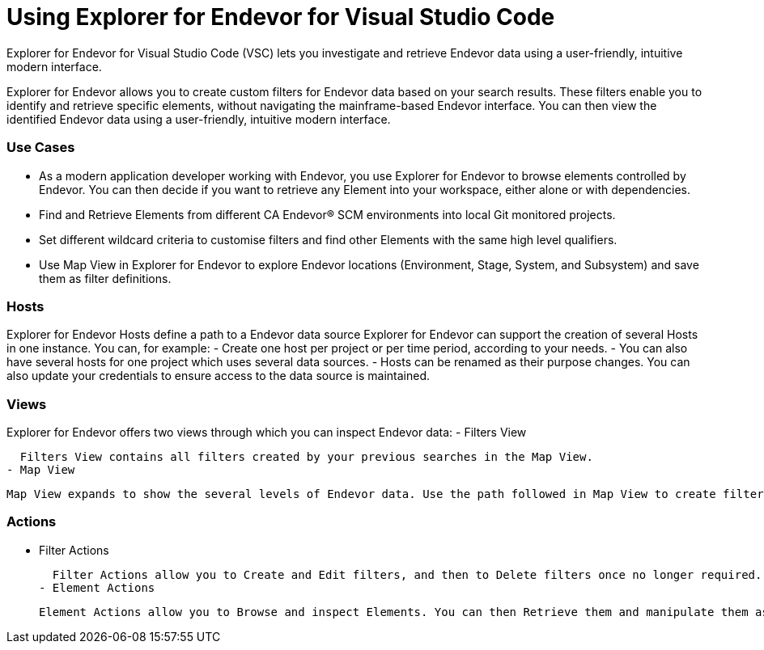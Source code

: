 # Using Explorer for Endevor for Visual Studio Code

Explorer for Endevor for Visual Studio Code (VSC) lets you investigate and retrieve Endevor data using a user-friendly, intuitive modern interface.

Explorer for Endevor allows you to create custom filters for Endevor data based on your search results. These filters enable you to identify and retrieve specific elements, without navigating the mainframe-based Endevor interface. You can then view the identified Endevor data using a user-friendly, intuitive modern interface.

### Use Cases
- As a modern application developer working with Endevor, you use Explorer for Endevor to browse elements controlled by Endevor. You can then decide if you want to retrieve any Element into your workspace, either alone or with dependencies.
- Find and Retrieve Elements from different CA Endevor® SCM environments into local Git monitored projects.
- Set different wildcard criteria to customise filters and find other Elements with the same high level qualifiers.
- Use Map View in Explorer for Endevor to explore Endevor locations (Environment, Stage, System, and Subsystem) and save them as filter definitions.

### Hosts
Explorer for Endevor Hosts define a path to a Endevor data source Explorer for Endevor can support the creation of several Hosts in one instance. You can, for example:
- Create one host per project or per time period, according to your needs.
- You can also have several hosts for one project which uses several data sources.
- Hosts can be renamed as their purpose changes. You can also update your credentials to ensure access to the data source is maintained.

### Views
Explorer for Endevor offers two views through which you can inspect Endevor data:
- Filters View
  
  Filters View contains all filters created by your previous searches in the Map View.
- Map View
  
  Map View expands to show the several levels of Endevor data. Use the path followed in Map View to create filters which mimic the path taken. These filters then allow you to only show the relevant information.

### Actions
- Filter Actions
  
  Filter Actions allow you to Create and Edit filters, and then to Delete filters once no longer required.
- Element Actions
  
  Element Actions allow you to Browse and inspect Elements. You can then Retrieve them and manipulate them as required in your chosen IDE.
